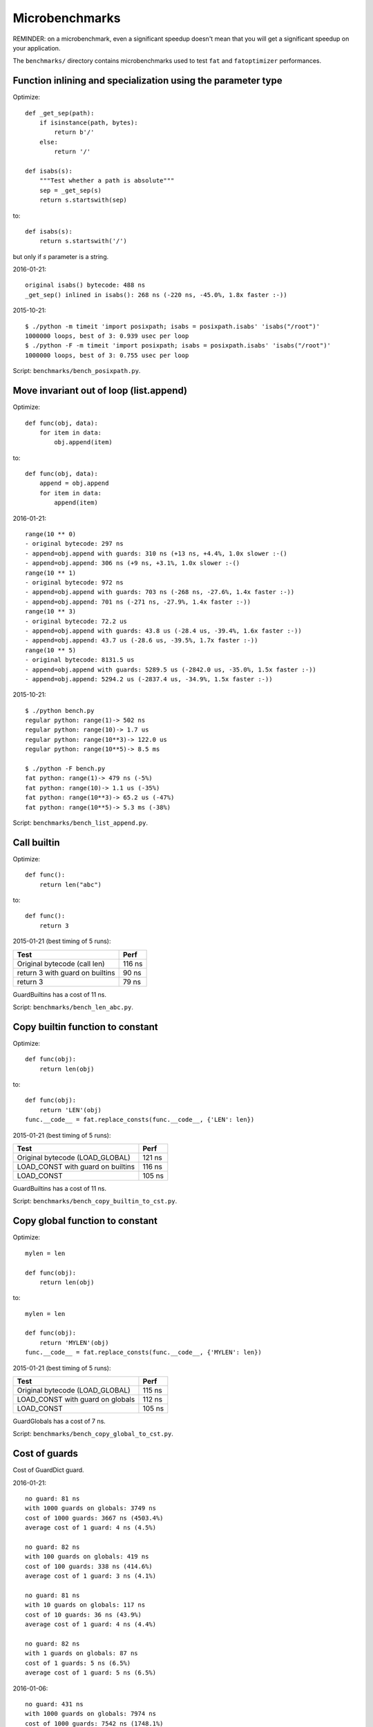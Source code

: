 .. _microbench:

+++++++++++++++
Microbenchmarks
+++++++++++++++

REMINDER: on a microbenchmark, even a significant speedup doesn't mean that you
will get a significant speedup on your application.

The ``benchmarks/`` directory contains microbenchmarks used to test ``fat`` and
``fatoptimizer`` performances.


Function inlining and specialization using the parameter type
=============================================================

Optimize::

    def _get_sep(path):
        if isinstance(path, bytes):
            return b'/'
        else:
            return '/'

    def isabs(s):
        """Test whether a path is absolute"""
        sep = _get_sep(s)
        return s.startswith(sep)

to::

    def isabs(s):
        return s.startswith('/')

but only if *s* parameter is a string.

2016-01-21::

    original isabs() bytecode: 488 ns
    _get_sep() inlined in isabs(): 268 ns (-220 ns, -45.0%, 1.8x faster :-))

2015-10-21::

    $ ./python -m timeit 'import posixpath; isabs = posixpath.isabs' 'isabs("/root")'
    1000000 loops, best of 3: 0.939 usec per loop
    $ ./python -F -m timeit 'import posixpath; isabs = posixpath.isabs' 'isabs("/root")'
    1000000 loops, best of 3: 0.755 usec per loop

Script: ``benchmarks/bench_posixpath.py``.


Move invariant out of loop (list.append)
========================================

Optimize::

    def func(obj, data):
        for item in data:
            obj.append(item)

to::

    def func(obj, data):
        append = obj.append
        for item in data:
            append(item)


2016-01-21::

    range(10 ** 0)
    - original bytecode: 297 ns
    - append=obj.append with guards: 310 ns (+13 ns, +4.4%, 1.0x slower :-()
    - append=obj.append: 306 ns (+9 ns, +3.1%, 1.0x slower :-()
    range(10 ** 1)
    - original bytecode: 972 ns
    - append=obj.append with guards: 703 ns (-268 ns, -27.6%, 1.4x faster :-))
    - append=obj.append: 701 ns (-271 ns, -27.9%, 1.4x faster :-))
    range(10 ** 3)
    - original bytecode: 72.2 us
    - append=obj.append with guards: 43.8 us (-28.4 us, -39.4%, 1.6x faster :-))
    - append=obj.append: 43.7 us (-28.6 us, -39.5%, 1.7x faster :-))
    range(10 ** 5)
    - original bytecode: 8131.5 us
    - append=obj.append with guards: 5289.5 us (-2842.0 us, -35.0%, 1.5x faster :-))
    - append=obj.append: 5294.2 us (-2837.4 us, -34.9%, 1.5x faster :-))

2015-10-21::

    $ ./python bench.py
    regular python: range(1)-> 502 ns
    regular python: range(10)-> 1.7 us
    regular python: range(10**3)-> 122.0 us
    regular python: range(10**5)-> 8.5 ms

    $ ./python -F bench.py
    fat python: range(1)-> 479 ns (-5%)
    fat python: range(10)-> 1.1 us (-35%)
    fat python: range(10**3)-> 65.2 us (-47%)
    fat python: range(10**5)-> 5.3 ms (-38%)

Script: ``benchmarks/bench_list_append.py``.


Call builtin
============

Optimize::

    def func():
        return len("abc")

to::

    def func():
        return 3

2015-01-21 (best timing of 5 runs):

===============================  ======
Test                             Perf
===============================  ======
Original bytecode (call len)     116 ns
return 3 with guard on builtins   90 ns
return 3                          79 ns
===============================  ======

GuardBuiltins has a cost of 11 ns.

Script: ``benchmarks/bench_len_abc.py``.


Copy builtin function to constant
=================================

Optimize::

    def func(obj):
        return len(obj)

to::

    def func(obj):
        return 'LEN'(obj)
    func.__code__ = fat.replace_consts(func.__code__, {'LEN': len})

2015-01-21 (best timing of 5 runs):

=================================  ======
Test                               Perf
=================================  ======
Original bytecode (LOAD_GLOBAL)    121 ns
LOAD_CONST with guard on builtins  116 ns
LOAD_CONST                         105 ns
=================================  ======

GuardBuiltins has a cost of 11 ns.

Script: ``benchmarks/bench_copy_builtin_to_cst.py``.


Copy global function to constant
================================

Optimize::

    mylen = len

    def func(obj):
        return len(obj)

to::

    mylen = len

    def func(obj):
        return 'MYLEN'(obj)
    func.__code__ = fat.replace_consts(func.__code__, {'MYLEN': len})

2015-01-21 (best timing of 5 runs):

=================================  ======
Test                               Perf
=================================  ======
Original bytecode (LOAD_GLOBAL)    115 ns
LOAD_CONST with guard on globals   112 ns
LOAD_CONST                         105 ns
=================================  ======

GuardGlobals has a cost of 7 ns.

Script: ``benchmarks/bench_copy_global_to_cst.py``.


Cost of guards
==============

Cost of GuardDict guard.

2016-01-21::

    no guard: 81 ns
    with 1000 guards on globals: 3749 ns
    cost of 1000 guards: 3667 ns (4503.4%)
    average cost of 1 guard: 4 ns (4.5%)

    no guard: 82 ns
    with 100 guards on globals: 419 ns
    cost of 100 guards: 338 ns (414.6%)
    average cost of 1 guard: 3 ns (4.1%)

    no guard: 81 ns
    with 10 guards on globals: 117 ns
    cost of 10 guards: 36 ns (43.9%)
    average cost of 1 guard: 4 ns (4.4%)

    no guard: 82 ns
    with 1 guards on globals: 87 ns
    cost of 1 guards: 5 ns (6.5%)
    average cost of 1 guard: 5 ns (6.5%)

2016-01-06::

    no guard: 431 ns
    with 1000 guards on globals: 7974 ns
    cost of 1000 guards: 7542 ns (1748.1%)
    average cost of 1 guard: 8 ns (1.7%)

    no guard: 429 ns
    with 100 guards on globals: 1197 ns
    cost of 100 guards: 768 ns (179.0%)
    average cost of 1 guard: 8 ns (1.8%)

    no guard: 426 ns
    with 10 guards on globals: 515 ns
    cost of 10 guards: 89 ns (20.8%)
    average cost of 1 guard: 9 ns (2.1%)

    no guard: 430 ns
    with 1 guards on globals: 449 ns
    cost of 1 guards: 19 ns (4.5%)
    average cost of 1 guard: 19 ns (4.5%)

Script: ``benchmarks/bench_guards.py``.
